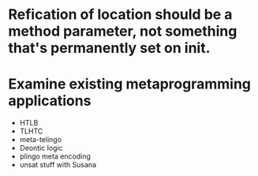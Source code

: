 *  Refication of location should be a method parameter, not something that's permanently set on init.

* Examine existing metaprogramming applications

- HTLB
- TLHTC
- meta-telingo
- Deontic logic
- plingo meta encoding
- unsat stuff with Susana
